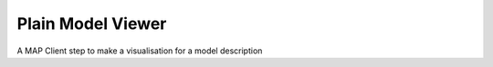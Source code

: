 
==================
Plain Model Viewer
==================

A MAP Client step to make a visualisation for a model description

